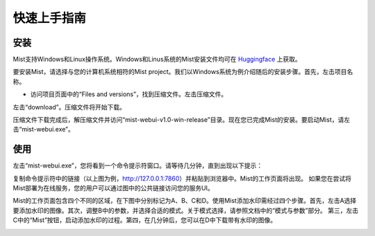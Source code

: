 快速上手指南
*****************

安装
=======================

Mist支持Windows和Linux操作系统。Windows和Linus系统的Mist安装文件均可在 `Huggingface <https://huggingface.co/mist-project>`_ 上获取。 


要安装Mist，请选择与您的计算机系统相符的Mist project。我们以Windows系统为例介绍随后的安装步骤。首先，左击项目名称。


.. image:: ../media/fig-quickstart-1.png
   :align: center
   :alt: fig_cbscenario

\

•	访问项目页面中的“Files and versions”，找到压缩文件。左击压缩文件。


.. image:: ../media/fig-quickstart-2.png
   :align: center
   :alt: fig_cbscenario

\


左击“download”。压缩文件将开始下载。


.. image:: ../media/fig-quickstart-3.png
   :align: center
   :alt: fig_cbscenario

\

压缩文件下载完成后，解压缩文件并访问“mist-webui-v1.0-win-release”目录。现在您已完成Mist的安装。要启动Mist，请左击“mist-webui.exe”。


使用
=======================

左击“mist-webui.exe”，您将看到一个命令提示符窗口。请等待几分钟，直到出现以下提示：


.. image:: ../media/fig-quickstart-7.png
   :align: center
   :alt: fig_cbscenario

\


复制命令提示符中的链接（以上图为例，http://127.0.0.1:7860）并粘贴到浏览器中。Mist的工作页面将出现。
如果您在尝试将Mist部署为在线服务，您的用户可以通过图中的公共链接访问您的服务UI。



.. image:: ../media/fig-quickstart-4.png
   :align: center
   :alt: fig_cbscenario

\

Mist的工作页面包含四个不同的区域，在下图中分别标记为A、B、C和D。使用Mist添加水印需经过四个步骤。首先，左击A选择要添加水印的图像。其次，调整B中的参数，并选择合适的模式。关于模式选择，请参照文档中的“模式与参数”部分。
第三，左击C中的“Mist”按钮，启动添加水印的过程。第四，在几分钟后，您可以在D中下载带有水印的图像。



.. image:: ../media/fig-quickstart-5.png
   :align: center
   :alt: fig_cbscenario

\

.. image:: ../media/fig-quickstart-6.png
   :align: center
   :alt: fig_cbscenario

\









